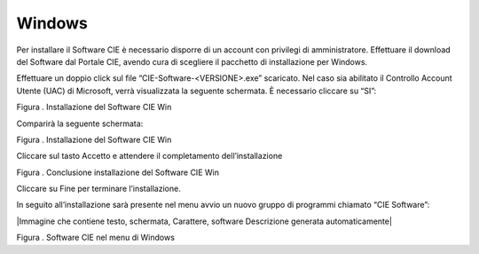 Windows
=======

Per installare il Software CIE è necessario disporre di un account con
privilegi di amministratore. Effettuare il download del Software dal
Portale CIE, avendo cura di scegliere il pacchetto di installazione per
Windows.

Effettuare un doppio click sul file “CIE-Software-<VERSIONE>.exe”
scaricato. Nel caso sia abilitato il Controllo Account Utente (UAC) di
Microsoft, verrà visualizzata la seguente schermata. È necessario
cliccare su “SI”:

|image2|

Figura . Installazione del Software CIE Win

Comparirà la seguente schermata:

|image3|

Figura . Installazione del Software CIE Win

Cliccare sul tasto Accetto e attendere il completamento
dell’installazione

|image4|

Figura . Conclusione installazione del Software CIE Win

Cliccare su Fine per terminare l’installazione.

In seguito all’installazione sarà presente nel menu avvio un nuovo
gruppo di programmi chiamato “CIE Software”:

|Immagine che contiene testo, schermata, Carattere, software Descrizione
generata automaticamente|

Figura . Software CIE nel menu di Windows

.. |image2| image:: ../_img/image2.png
   :width: 3.49429in
   :height: 2.728in
.. |image3| image:: _img/image3.png
   :width: 4.14567in
   :height: 3.22441in
.. |image4| image:: _img/image4.png
   :width: 4.16929in
   :height: 3.24016in